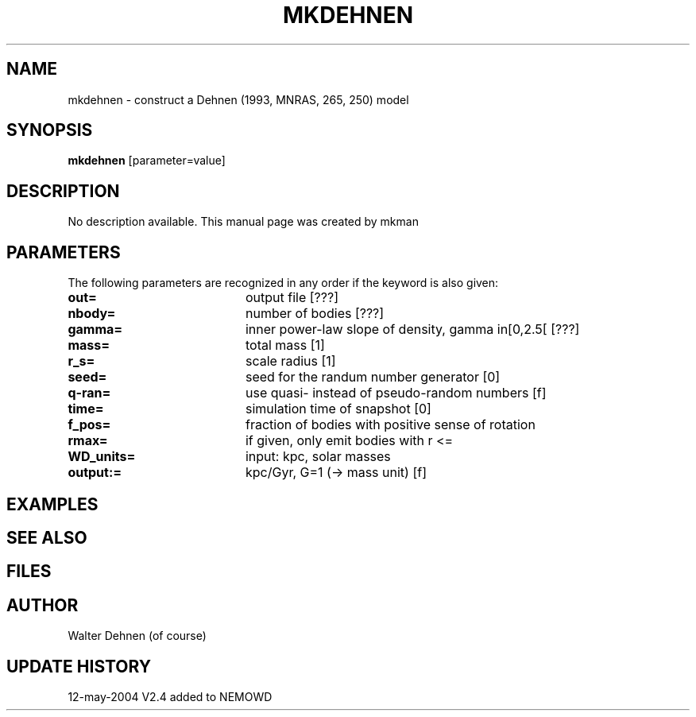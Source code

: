 .TH MKDEHNEN 1NEMO "12 May 2004"
.SH NAME
mkdehnen \- construct a Dehnen (1993, MNRAS, 265, 250) model
.SH SYNOPSIS
\fBmkdehnen\fP [parameter=value]
.SH DESCRIPTION
No description available. This manual page was created by mkman
.SH PARAMETERS
The following parameters are recognized in any order if the keyword
is also given:
.TP 20
\fBout=\fP
output file [???]     
.TP 20
\fBnbody=\fP
number of bodies [???]    
.TP 20
\fBgamma=\fP
inner power-law slope of density, gamma in[0,2.5[ [???]
.TP 20
\fBmass=\fP
total mass [1]     
.TP 20
\fBr_s=\fP
scale radius [1]     
.TP 20
\fBseed=\fP
seed for the randum number generator [0] 
.TP 20
\fBq-ran=\fP
use quasi- instead of pseudo-random numbers [f] 
.TP 20
\fBtime=\fP
simulation time of snapshot [0]   
.TP 20
\fBf_pos=\fP
fraction of bodies with positive sense of rotation
.TP 20
\fBrmax=\fP
if given, only emit bodies with r <=
.TP 20
\fBWD_units=\fP
input: kpc, solar masses    
.TP 20
\fBoutput:=\fP
kpc/Gyr, G=1 (-> mass unit) [f]  
.SH EXAMPLES
.SH SEE ALSO
.SH FILES
.SH AUTHOR
Walter Dehnen (of course)
.SH UPDATE HISTORY
.nf
.ta +1.0i +4.0i
12-may-2004	V2.4  added to NEMO	WD
.fi
